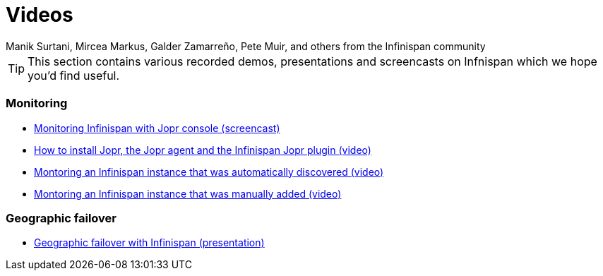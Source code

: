 = Videos
Manik Surtani, Mircea Markus, Galder Zamarreño, Pete Muir, and others from the Infinispan community
:icons: font

TIP: This section contains various recorded demos, presentations and
screencasts on Infnispan which we hope you'd find useful.

===  Monitoring
* link:$$http://www.youtube.com/watch?v=f2os8tvYFBU$$[Monitoring Infinispan with Jopr console (screencast)] 
* link:$$http://community.jboss.org/docs/DOC-14776$$[How to install Jopr, the Jopr agent and the Infinispan Jopr plugin (video)] 
* link:$$http://community.jboss.org/docs/DOC-14783$$[Montoring an Infinispan instance that was automatically discovered (video)] 
* link:$$http://community.jboss.org/docs/DOC-14784$$[Montoring an Infinispan instance that was manually added (video)] 

===  Geographic failover
* link:$$http://www.vimeo.com/24825312$$[Geographic failover with Infinispan (presentation)] 


